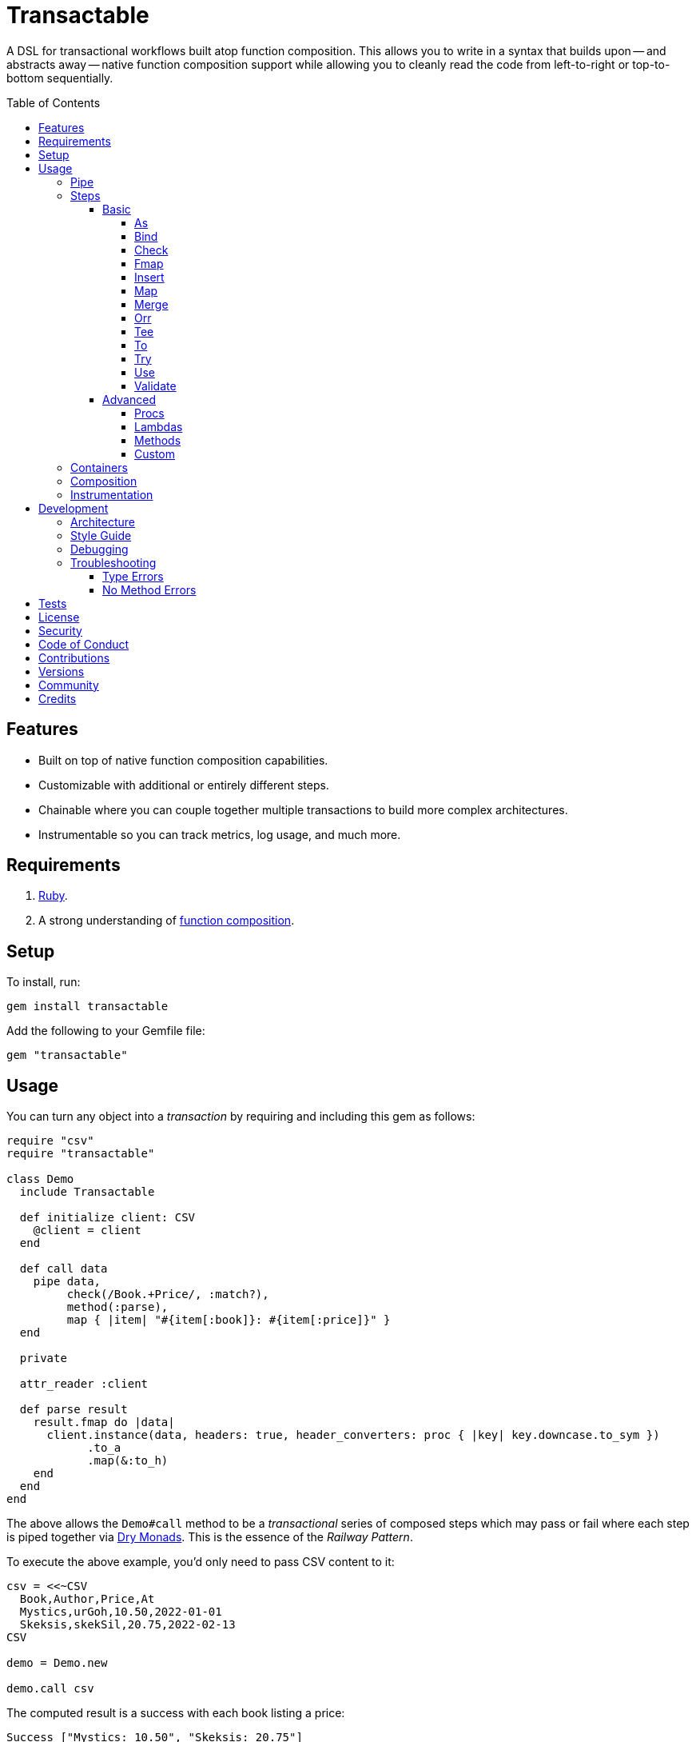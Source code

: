 :command_pattern_link: link:https://www.alchemists.io/articles/command_pattern[Command Pattern]
:debug_link: link:https://github.com/ruby/debug[Debug]
:dry_container_link: link:https://dry-rb.org/gems/dry-container[Dry Container]
:dry_events_link: link:https://dry-rb.org/gems/dry-events[Dry Events]
:dry_monads_link: link:https://dry-rb.org/gems/dry-monads[Dry Monads]
:dry_schema_link: link:https://dry-rb.org/gems/dry-schema[Dry Schema]
:dry_validation_link: link:https://dry-rb.org/gems/dry-validation[Dry Validation]

:toc: macro
:toclevels: 5
:figure-caption!:

= Transactable

A DSL for transactional workflows built atop function composition. This allows you to write in a syntax that builds upon -- and abstracts away -- native function composition support while allowing you to cleanly read the code from left-to-right or top-to-bottom sequentially.

toc::[]

== Features

* Built on top of native function composition capabilities.
* Customizable with additional or entirely different steps.
* Chainable where you can couple together multiple transactions to build more complex architectures.
* Instrumentable so you can track metrics, log usage, and much more.

== Requirements

. link:https://www.ruby-lang.org[Ruby].
. A strong understanding of link:https://www.alchemists.io/articles/ruby_function_composition[function composition].

== Setup

To install, run:

[source,bash]
----
gem install transactable
----

Add the following to your Gemfile file:

[source,ruby]
----
gem "transactable"
----

== Usage

You can turn any object into a _transaction_ by requiring and including this gem as follows:

[source,ruby]
----
require "csv"
require "transactable"

class Demo
  include Transactable

  def initialize client: CSV
    @client = client
  end

  def call data
    pipe data,
         check(/Book.+Price/, :match?),
         method(:parse),
         map { |item| "#{item[:book]}: #{item[:price]}" }
  end

  private

  attr_reader :client

  def parse result
    result.fmap do |data|
      client.instance(data, headers: true, header_converters: proc { |key| key.downcase.to_sym })
            .to_a
            .map(&:to_h)
    end
  end
end
----

The above allows the `Demo#call` method to be a _transactional_ series of composed steps which may pass or fail where each step is piped together via {dry_monads_link}. This is the essence of the _Railway Pattern_.

To execute the above example, you'd only need to pass CSV content to it:

[source,ruby]
----
csv = <<~CSV
  Book,Author,Price,At
  Mystics,urGoh,10.50,2022-01-01
  Skeksis,skekSil,20.75,2022-02-13
CSV

demo = Demo.new

demo.call csv
----

The computed result is a success with each book listing a price:

....
Success ["Mystics: 10.50", "Skeksis: 20.75"]
....

=== Pipe

Once you've included the `Transactable` module within your class, the `#pipe` method is available to you and is how you build a series of steps for processing. The method signature is:

[source,ruby]
----
pipe(input, *steps)
----

The first argument is your input which can be a Ruby primitive or a monad. Regardless, the input will be automatically wrapped as a `Success` -- but only if not a `Result` to begin with -- before passing to the first step. From there, all steps are _required_ to answer a monad in order to adhere to the _Railway Pattern_.

Behind the scenes, the `#pipe` method is syntactic sugar on top of function composition which means if this code were to be rewritten:

[source,ruby]
----
pipe csv,
     check(/Book.+Price/, :match?),
     method(:parse),
     map { |item| "#{item[:book]}: #{item[:price]}" }
----

Then the above would look like this using native Ruby:

[source,ruby]
----
(
  check(/Book.+Price/, :match?) >>
  method(:parse) >>
  map { |item| "#{item[:book]}: #{item[:price]}" }
).call Success(csv)
----

The only problem with native function composition is that it reads backwards by passing in your input at the end of all sequential steps. With the `#pipe` method, you have the benefit of allowing your eye to read the code from top to bottom in addition to not having to type multiple _forward composition_ operators.

=== Steps

There are several ways to compose steps for your transactional pipe. As long as all steps succeed, you'll get a successful response. Otherwise, the first step to fail will pass the failure down by skipping all subsequent steps (unless you dynamically attempt to turn the failure into a success). The following sections detail how to mix and match steps for building a robust implementation.

==== Basic

The following are the basic (default) steps for building for more advanced functionality.

===== As

Allows you to message the input as different output. Example:

[source,ruby]
----
pipe :a, as(:inspect)                  # Success ":a"
pipe %i[a b c], as(:dig, 1)            # Success :b
pipe Failure("Danger!"), as(:inspect)  # Failure "Danger!"
----

===== Bind

Allows you to perform operations on a successful result only. You are then responsible for answering a success or failure accordingly. This is a convenience wrapper to native {dry_monads_link} `#bind` functionality. Example:

[source,ruby]
----
pipe %i[a b c], bind { |input| Success input.join("-") }           # Success "a-b-c"
pipe %i[a b c], bind { |input| Failure input }                     # Failure [:a, :b, :c]
pipe Failure("Danger!"), bind { |input| Success input.join("-") }  # Failure "Danger!"
----

===== Check

Allows you to check if the input and messaged object evaluate to `true` or `Success`. When successful, input is passed through as a `Success`. When false, input is passed through as a `Failure`. Example:

[source,ruby]
----
pipe :a, check(%i[a b], :include?)                  # Success :a
pipe :a, check(%i[b c], :include?)                  # Failure :a
pipe Failure("Danger!"), check(%i[a b], :include?)  # Failure "Danger!"
----

===== Fmap

Allows you to unwrap a successful operation, make a modification, and rewrap the modification as a new success. This is a convenience wrapper to native {dry_monads_link} `#fmap` functionality. Example:

[source,ruby]
----
pipe %i[a b c], fmap { |input| input.join "-" }           # Success "a-b-c"
pipe Failure("Danger!"), fmap { |input| input.join "-" }  # Failure "Danger!"
----

===== Insert

Allows you to insert an element after the input (default behavior) and wraps native link:https://rubyapi.org/o/array#method-i-insert[Array#insert] functionality. If the input is not an array, it will be cast as one. You can use the `:at` key to specify where you want insertion to happen. This step is most useful when needing to assemble arguments for passing to a subsequent step. Example:

[source,ruby]
----
pipe :a, insert(:b)                  # Success [:a, :b]
pipe :a, insert(:b, at: 0)           # Success [:b, :a]
pipe %i[a c], insert(:b, at: 1)      # Success [:a, :b, :c]
pipe Failure("Danger!"), insert(:b)  # Failure "Danger!"
----

===== Map

Allows you to map over an enumerable and wraps native link:https://rubyapi.org/o/enumerable#method-i-map[Enumerable#map] functionality.

[source,ruby]
----
pipe %i[a b c], map(&:inspect)           # Success [":a", ":b", ":c"]
pipe Failure("Danger!"), map(&:inspect)  # Failure "Danger!"
----

===== Merge

Allows you to merge the input with additional attributes as a single hash. If the input is not a hash, then the input will be merged with the attributes using `step` as the key. The default `step` key can be renamed to a different key by using the `:as` key. Like the _Insert_ step, this is most useful when needing to assemble arguments and/or data for consumption by subsequent steps. Example:

[source,ruby]
----
pipe({a: 1}, merge(b: 2))             # Success {a: 1, b: 2}
pipe "test", merge(b: 2)              # Success {step: "test", b: 2}
pipe "test", merge(as: :a, b: 2)      # Success {a: "test", b: 2}
pipe Failure("Danger!"), merge(b: 2)  # Failure "Danger!"
----

===== Orr

Allows you to operate on a failure and produce either a success or another failure. This is a convenience wrapper to native {dry_monads_link} `#or` functionality.

ℹ️ Syntactically, `or` can't be used for this step since `or` is a native Ruby keyword so `orr` is used instead.

Example:

[source,ruby]
----
pipe %i[a b c], orr { |input| Success input.join("-") }          # Success [:a, :b, :c]
pipe Failure("Danger!"), orr { Success "Resolved" }              # Success "Resolved"
pipe Failure("Danger!"), orr { |input| Failure "Big #{input}" }  # Failure "Big Danger!"
----

===== Tee

Allows you to run an operation and ignore the response while input is passed through as output. This behavior is similar in nature to the link:https://www.gnu.org/savannah-checkouts/gnu/gawk/manual/html_node/Tee-Program.html[tee] program in Bash. Example:

[source,ruby]
----
pipe "test", tee(Kernel, :puts, "Example.")

# Example.
# Success "test"

pipe Failure("Danger!"), tee(Kernel, :puts, "Example.")

# Example.
# Failure "Danger!"
----

===== To

Allows you to delegate to an object -- which doesn't have a callable interface and may or may not answer a result -- for processing of input. If the response is not a monad, it'll be automatically wrapped as a `Success`. Example:

[source,ruby]
----
Model = Struct.new :label, keyword_init: true do
  include Dry::Monads[:result]

  def self.for(...) = Success new(...)
end

pipe({label: "Test"}, to(Model, :for))    # Success #<struct Model label="Test">
pipe Failure("Danger!"), to(Model, :for)  # Failure "Danger!"
----

===== Try

Allows you to try an operation which may fail while catching the exception as a failure for further processing. Example:

[source,ruby]
----
pipe "test", try(:to_json, catch: JSON::ParserError)     # Success "\"test\""
pipe "test", try(:invalid, catch: NoMethodError)         # Failure "undefined method..."
pipe Failure("Danger!"), try(:to_json, catch: JSON::ParserError)  # Failure "Danger!"
----

===== Use

Allows you to use another transaction which might have multiple steps of it's own, use an object that adheres to the {command_pattern_link}, or any function which answers a {dry_monads_link} `Result` object. In other words, you can use _use_ any object which responds to `#call` and answers a {dry_monads_link} `Result` object. This is great for chaining multiple transactions together.

[source,ruby]
----
function = -> input { Success input * 3 }

pipe 3, use(function)                   # Success 9
pipe Failure("Danger!"), use(function)  # Failure "Danger!"
----

===== Validate

Allows you to use an operation that will validate the input. This is especially useful when using {dry_schema_link}, {dry_validation_link}, or any operation that can respond to `#call` while answering a result that can be converted into a hash.

By default, the `:as` key uses `:to_h` as it's value so you get automatic casting to a `Hash`. Use `nil`, as the value, to disable this behavior. You can also pass in any value to the `:as` key which is a valid method that the result will respond to.

[source,ruby]
----
schema = Dry::Schema.Params { required(:label).filled :string }

pipe({label: "Test"}, validate(schema))           # Success label: "Test"
pipe({label: "Test"}, validate(schema, as: nil))  # Success #<Dry::Schema::Result{:label=>"Test"} errors={} path=[]>
pipe Failure("Danger!"), validate(schema)         # Failure "Danger!"
----

==== Advanced

Several options are available should you need to advance beyond the basic steps. Each is described in detail below.

===== Procs

You can always use a `Proc` as a custom step. Example:

[source,ruby]
----
include Transactable
include Dry::Monads[:result]

pipe :a,
     insert(:b),
     proc { Success "input_ignored" },
     as(:to_sym)

# Yields: Success :input_ignored
----

ℹ️ While procs are effective, you are limited in what you can do with them in terms of additional behavior and instrumentation support.

===== Lambdas

In addition to procs, lambdas can be used too. Example:

[source,ruby]
----
include Transactable

pipe :a,
     insert(:b),
     -> result { result.fmap { |input| input.join "_" } },
     as(:to_sym)

# Yields: Success :a_b
----

ℹ️ Lambdas are a step up from procs but, like procs, you are limited in what you can do with them in terms of additional behavior and instrumentation support.

===== Methods

Methods -- in addition to procs and lambdas -- are the _preferred_ way to add custom steps due to the concise syntax. Example:

[source,ruby]
----
class Demo
  include Transactable

  def call input
    pipe :a,
         insert(:b),
         method(:join),
         as(:to_sym)
  end

  private

  def join(result) = result.fmap { |input| input.join "_" }
end

Demo.new.call :a  # Yields: Success :a_b
----

ℹ️ You won't be able to instrument these method calls (unless you inject instrumentation) but are great when needing additional behavior between the default steps.

===== Custom

If you'd like to define permanent and reusable step, you can register a custom step which requires you to:

. Define a custom step as a new class.
. Register your custom step along side the existing default steps.

Here's what this would look like:

[source,ruby]
----
module MySteps
  class Join < Transactable::Steps::Abstract
    prepend Transactable::Instrumentable

    def initialize delimiter = "_", **dependencies
      super(**dependencies)
      @delimiter = delimiter
    end

    def call(result) = result.fmap { |input| input.join delimiter }

    private

    attr_reader :delimiter
  end
end

Transactable::Steps::Container.register(:join) { MySteps::Join }

include Transactable

pipe :a,
     insert(:b),
     join,
     as(:to_sym)

# Yields: Success :a_b

pipe :a,
     insert(:b),
     join(""),
     as(:to_sym)

# Yields: Success :ab
----

=== Containers

Should you not want the basic steps, need custom steps, or a hybrid of basic and custom steps, you can define your own container and provide it as an argument to `.with` when including transactable behavior. Example:

[source,ruby]
----
require "dry/container"

module MyContainer
  extend Dry::Container::Mixin

  register :echo, -> result { result }
  register(:insert) { Transactable::Steps::Insert }
end

include Transactable.with(MyContainer)

pipe :a, echo, insert(:b)

# Yields: Success [:a, :b]
----

The above is a hybrid example where the `MyContainer` registers a custom `echo` step along with the default `insert` step to make a new container. This is included when passed in as an argument via `.with` (i.e. `include Transactable.with(MyContainer)`).

Whether you use default, custom, or hybrid steps, you have maximum flexibility using this approach.

=== Composition

Should you ever need to make a plain old Ruby object functionally composable, then you can _include_ the `Transactable::Composable` module which will give you the necessary `\#>>`, `#<<`, and `#call` methods where you only need to implement the `#call` method.

=== Instrumentation

Each transaction includes instrumentation using {dry_events_link} which you can subscribe to or ignore entirely. The following events are supported:

* `step`: Published for each step regardless of success or failure.
* `step.success`: Published for success steps only.
* `step.failure`: Published for failure steps only.

Using the example code at the start of this _Usage_ section, here's how you can subscribe to events emitted by the transaction:

[source,ruby]
----
Transactable::Instrument::EVENTS.each do |name|
  Transactable::Container[:instrument].subscribe name do |event|
    puts "#{event.id}: #{event.payload}"
  end
end
----

Now, as before, you can call the transaction with subscribers enabled:

[source,ruby]
----
demo.call csv
----

The above will then yield the following results in your console:

....
step: {:name=>"Transactable::Steps::Check", :arguments=>[[], {}, nil]}
step.success: {:name=>"Transactable::Steps::Check", :value=>"Book,Author,Price,At\nMystics,urGoh,10.50,2022-01-01\nSkeksis,skekSil,20.75,2022-02-13\n", :arguments=>[[], {}, nil]}
step: {:name=>"Transactable::Steps::Map", :arguments=>[[], {}, #<Proc:0x0000000106405900 (irb):15>]}
step.success: {:name=>"Transactable::Steps::Map", :value=>["Mystics: 10.50", "Skeksis: 20.75"], :arguments=>[[], {}, #<Proc:0x0000000106405900 (irb):15>]}
....

Finally, the `Transactable::Instrumentable` module is available should you need to _prepend_ instrumentation to any of your classes.

There is a lot you can do with instrumentation so check out the {dry_events_link} documentation for further details.

== Development

To contribute, run:

[source,bash]
----
git clone https://github.com/bkuhlmann/transactable
cd transactable
bin/setup
----

You can also use the IRB console for direct access to all objects:

[source,bash]
----
bin/console
----

=== Architecture

The architecture of this gem is built on top of the following concepts and gems:

* *Function Composition*: Made possible through the use of the `\#>>` and `#<<` methods on the link:https://rubyapi.org/3.1/o/method[Method] and link:https://rubyapi.org/3.1/o/proc[Proc] objects.
* {dry_container_link} - Allows related dependencies to be grouped together for injection.
* {dry_events_link} - Allows all steps to be observable so you can subscribe to any/all events for metric, logging, and other capabilities.
* {dry_monads_link} - Critical to ensuring the entire pipeline of steps adhere to the _Railway Pattern_ and leans heavily on the `Result` object.
* link:https://dry-rb.org/gems/dry-transaction[Dry Transaction] - Specifically the concept of a _step_ where each step can have an _operation_ and/or _input_ to be processed. Instrumentation is used as well so you can have rich metrics, logging, or any other kind of observer wired up as desired.
* link:https://www.alchemists.io/projects/infusible[Infusible] - Coupled with {dry_container_link}, allows dependencies to be automatically injected.
* link:https://www.alchemists.io/projects/marameters[Marameters] - Through the use of the `.categorize` method, dynamic message passing is possible by inspecting the operation method's parameters.

=== Style Guide

* *Transactions*
** Use a single method (i.e. `#call`) which is public and adheres to the {command_pattern_link} so transactions can be piped together if desired.
* *Steps*
** Inherit from the `Abstract` class in order to gain monad, composition, and dependency behavior. Any dependencies injected are automatically filtered out so all subclasses have direct and clean access to the base positional, keyword, and block arguments. These variables are prefixed with `base_*` in order to not conflict with subclasses which might only want to use non-prefixed variables for convenience.
** All filtered arguments -- in other words, the unused arguments -- need to be passed up to the superclass from the subclass (i.e. `super(*positionals, **keywords, &block)`). Doing so allows the superclass (i.e. `Abstract`) to provide access to `base_positionals`, `base_keywords`, and `base_block` for use if desired by the subclass.
** Prepend `Instrumentable` to gain instrumentation behavior and remain consistent with existing steps. This includes adding the `with instrumentation` RSpec shared context when testing too.
** The `#call` method must define a single positional `result` parameter since a monad will be passed as an argument. Example: `def call(result) = # Implementation`.
** Each block within the `#call` method should use the `input` parameter to be consistent. More specific parameters like `argument` or `operation` should be used to improve readability when possible. Example: `def call(result) = result.bind { |input| # Implementation }`.
** Use implicit blocks sparingly. Most of the default steps shy away from using blocks because it can make the code more complex. Use private methods, custom steps, and/or separate transactions if the code becomes too complex because you might have a smaller object which needs extraction.

=== Debugging

If you need to debug (i.e. {debug_link}) your pipe, use a lambda. Example:

[source,ruby]
----
pipe data,
     check(/Book.+Price/, :match?),
     -> result { binding.break },    # Breakpoint
     method(:parse),
----

The above breakpoint will allow you inspect the result of the `#check` step and/or build a modified result for passing to the subsequent `#method` step.

=== Troubleshooting

The following might be of aid to as you implement your own transactions.

==== Type Errors

If you get a `TypeError: Step must be functionally composable and answer a monad`, it means:

. The step must be a `Proc` or some object which responds to `\#>>`, `#<<`, and `#call`.
. The step doesn't answer a result monad (i.e. `Success some_value` or `Failure some_value`).

==== No Method Errors

If you get a `NoMethodError: undefined method `success?` exception, it might mean that you forgot to add a comma after one of your steps. Example:

[source,ruby]
----
# Valid
pipe "https://www.wikipedia.org",
     to(client, :get),
     try(:parse, catch: HTTP::Error)

# Invalid
pipe "https://www.wikipedia.org",
     to(client, :get)  # <= Comma is missing on this line.
     try(:parse, catch: HTTP::Error)
----

== Tests

To test, run:

[source,bash]
----
bundle exec rake
----

== link:https://www.alchemists.io/policies/license[License]

== link:https://www.alchemists.io/policies/security[Security]

== link:https://www.alchemists.io/policies/code_of_conduct[Code of Conduct]

== link:https://www.alchemists.io/policies/contributions[Contributions]

== link:https://www.alchemists.io/projects/transactable/versions[Versions]

== link:https://www.alchemists.io/community[Community]

== Credits

* Built with link:https://www.alchemists.io/projects/gemsmith[Gemsmith].
* Engineered by link:https://www.alchemists.io/team/brooke_kuhlmann[Brooke Kuhlmann].
